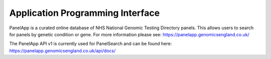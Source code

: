 Application Programming Interface
=================================

PanelApp is a curated online database of NHS National Genomic Testing Directory panels. This allows users to search for panels by genetic condition or gene. For more information please see: https://panelapp.genomicsengland.co.uk/

The PanelApp API v1 is currently used for PanelSearch and can be found here:
https://panelapp.genomicsengland.co.uk/api/docs/


